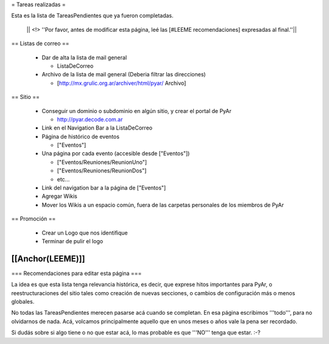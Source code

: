 = Tareas realizadas =

Esta es la lista de TareasPendientes que ya fueron completadas.

 || <!> ''Por favor, antes de modificar esta página, leé las [#LEEME recomendaciones] expresadas al final.''||

== Listas de correo ==

 * Dar de alta la lista de mail general

   * ListaDeCorreo

 * Archivo de la lista de mail general (Deberia filtrar las direcciones)

   * [http://mx.grulic.org.ar/archiver/html/pyar/ Archivo]


== Sitio ==

 * Conseguir un dominio o subdominio en algún sitio, y crear el portal de PyAr

   * http://pyar.decode.com.ar

 * Link en el Navigation Bar a la ListaDeCorreo

 * Página de histórico de eventos

   * ["Eventos"]

 * Una página por cada evento (accesible desde ["Eventos"])

   * ["Eventos/Reuniones/ReunionUno"]

   * ["Eventos/Reuniones/ReunionDos"]

   * etc...

 * Link del navigation bar a la página de ["Eventos"]

 * Agregar Wikis

 * Mover los Wikis a un espacio común, fuera de las carpetas personales de los miembros de PyAr


== Promoción ==

 * Crear un Logo que nos identifique

 * Terminar de pulir el logo

[[Anchor(LEEME)]]
----
=== Recomendaciones para editar esta página ===

La idea es que esta lista tenga relevancia histórica, es decir, que exprese hitos importantes para PyAr,
o reestructuraciones del sitio tales como creación de nuevas secciones, o cambios de configuración más
o menos globales.

No todas las TareasPendientes merecen pasarse acá cuando se completan. En esa página escribimos '''todo''',
para no olvidarnos de nada. Acá, volcamos principalmente aquello que en unos meses o años vale la pena
ser recordado.

Si dudás sobre si algo tiene o no que estar acá, lo mas probable es que '''NO''' tenga que estar. :-?
